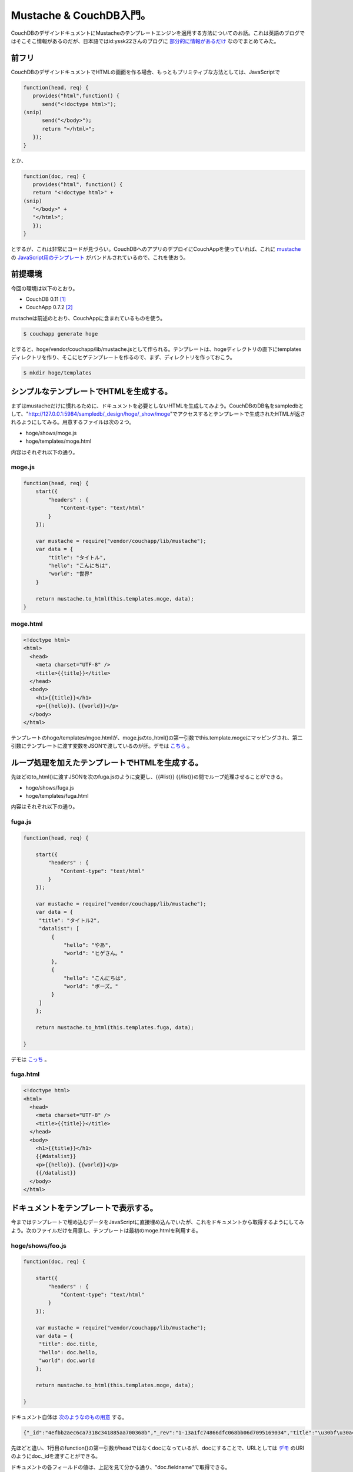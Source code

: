 Mustache & CouchDB入門。
========================

CouchDBのデザインドキュメントにMustacheのテンプレートエンジンを適用する方法についてのお話。これは英語のブログではそこそこ情報があるのだが、日本語ではid:yssk22さんのブログに `部分的に情報があるだけ <http://d.hatena.ne.jp/yssk22/20100822/1282465422>`_ なのでまとめてみた。




前フリ
------


CouchDBのデザインドキュメントでHTMLの画面を作る場合、もっともプリミティブな方法としては、JavaScriptで


.. code-block:: sh


   function(head, req) {
      provides("html",function() {
         send("<!doctype html>");
   (snip)
         send("</body>");
         return "</html>";
      });
   }


とか、


.. code-block:: sh


   function(doc, req) {
      provides("html", function() {
      return "<!doctype html>" +
   (snip)
      "</body>" +
      "</html>";
      });
   }


とするが、これは非常にコードが見づらい。CouchDBへのアプリのデプロイにCouchAppを使っていれば、これに `mustache <http://mustache.github.com/>`_ の `JavaScript用のテンプレート <https://github.com/janl/mustache.js>`_ がバンドルされているので、これを使おう。




前提環境
--------


今回の環境は以下のとおり。

* CouchDB 0.11 [#]_ 

* CouchApp 0.7.2 [#]_ 



mutacheは前述のとおり、CouchAppに含まれているものを使う。




.. code-block:: sh


   $ couchapp generate hoge


とすると、hoge/vendor/couchapp/lib/mustache.jsとして作られる。テンプレートは、hogeディレクトリの直下にtemplatesディレクトリを作り、そこにヒゲテンプレートを作るので、まず、ディレクトリを作っておこう。


.. code-block:: sh


   $ mkdir hoge/templates





シンプルなテンプレートでHTMLを生成する。
----------------------------------------


まずはmustacheだけに慣れるために、ドキュメントを必要としないHTMLを生成してみよう。CouchDBのDB名をsampledbとして、"http://127.0.0.1:5984/sampledb/_design/hoge/_show/moge"でアクセスするとテンプレートで生成されたHTMLが返されるようにしてみる。用意するファイルは次の２つ。

* hoge/shows/moge.js

* hoge/templates/moge.html

内容はそれぞれ以下の通り。




moge.js
^^^^^^^



.. code-block:: sh


   function(head, req) {
       start({
           "headers" : {
               "Content-type": "text/html"
           }
       });
       
       var mustache = require("vendor/couchapp/lib/mustache");
       var data = {
           "title": "タイトル",
           "hello": "こんにちは",
           "world": "世界"
       }
       
       return mustache.to_html(this.templates.moge, data);
   }





moge.html
^^^^^^^^^



.. code-block:: sh


   <!doctype html>
   <html>
     <head>
       <meta charset="UTF-8" />
       <title>{{title}}</title>
     </head>
     <body>
       <h1>{{title}}</h1>
       <p>{{hello}}、{{world}}</p>
     </body>
   </html>


テンプレートのhoge/templates/mgoe.htmlが、moge.jsのto_html()の第一引数でthis.template.mogeにマッピングされ、第二引数にテンプレートに渡す変数をJSONで渡しているのが肝。デモは `こちら <http://dummy.couchone.com/sampledb/_design/hoge/_show/moge>`_ 。




ループ処理を加えたテンプレートでHTMLを生成する。
------------------------------------------------


先ほどのto_html()に渡すJSONを次のfuga.jsのように変更し、{{#list}} {{/list}}の間でループ処理させることができる。

* hoge/shows/fuga.js

* hoge/templates/fuga.html

内容はそれぞれ以下の通り。


fuga.js
^^^^^^^



.. code-block:: sh


   function(head, req) {
   
       start({
           "headers" : {
               "Content-type": "text/html"
           }
       });
   
       var mustache = require("vendor/couchapp/lib/mustache");
       var data = {
   	"title": "タイトル2",
   	"datalist": [
   	    {
   		"hello": "やあ",
   		"world": "ヒゲさん。"
   	    },
   	    {
   		"hello": "こんにちは",
   		"world": "ボーズ。"
   	    }
   	]
       };
       
       return mustache.to_html(this.templates.fuga, data);
   
   }




デモは `こっち <http://dummy.couchone.com/sampledb/_design/hoge/_show/fuga>`_ 。




fuga.html
^^^^^^^^^



.. code-block:: sh


   <!doctype html>
   <html>
     <head>
       <meta charset="UTF-8" />
       <title>{{title}}</title>
     </head>
     <body>
       <h1>{{title}}</h1>
       {{#datalist}}
       <p>{{hello}}、{{world}}</p>
       {{/datalist}}
     </body>
   </html>





ドキュメントをテンプレートで表示する。
--------------------------------------


今まではテンプレートで埋め込むデータをJavaScriptに直接埋め込んでいたが、これをドキュメントから取得するようにしてみよう。次のファイルだけを用意し、テンプレートは最初のmoge.htmlを利用する。


hoge/shows/foo.js
^^^^^^^^^^^^^^^^^



.. code-block:: sh


   function(doc, req) {
   
       start({
           "headers" : {
               "Content-type": "text/html"
           }
       });
   
       var mustache = require("vendor/couchapp/lib/mustache");
       var data = {
   	"title": doc.title,
   	"hello": doc.hello,
   	"world": doc.world
       };
       
       return mustache.to_html(this.templates.moge, data);
   
   }




ドキュメント自体は `次のようなのもの用意 <http://dummy.couchone.com/sampledb/4efbb2aec6ca7318c341885aa700368b>`_ する。


.. code-block:: sh


   {"_id":"4efbb2aec6ca7318c341885aa700368b","_rev":"1-13a1fc74866dfc068bb06d7095169034","title":"\u30bf\u30a4\u30c8\u30eb\uff13","hello":"\u3084\u3042","world":"\u3053\u307e\u3061\u3083\u3093"}




先ほどと違い、1行目のfunction()の第一引数がheadではなくdocになっているが、docにすることで、URLとしては `デモ <http://dummy.couchone.com/sampledb/_design/hoge/_show/foo/4efbb2aec6ca7318c341885aa700368b>`_ のURIのようにdoc._idを渡すことができる。

ドキュメントの各フィールドの値は、上記を見て分かる通り、"doc.fieldname"で取得できる。




ドキュメントのリストをテンプレートで表示する。
----------------------------------------------


リストで表示するには、viewとlistを作る必要がある。テンプレートはfuga.htmlを使ってみる。

* hoge/views/greetings/map.js

* hoge/lists/bar.js




map.js
^^^^^^



.. code-block:: sh


   function(doc) {
       emit(doc._id, doc);
   }


これは単純にdoc._idをキーに、ドキュメントを返す。 `こんなドキュメントを用意 <http://dummy.couchone.com/sampledb/_design/hoge/_view/greeting>`_ した。


.. code-block:: sh


   {"total_rows":2,"offset":0,"rows":[
   {"id":"4efbb2aec6ca7318c341885aa700368b","key":"4efbb2aec6ca7318c341885aa700368b","value":{"_id":"4efbb2aec6ca7318c341885aa700368b","_rev":"1-13a1fc74866dfc068bb06d7095169034","title":"\u30bf\u30a4\u30c8\u30eb\uff13","hello":"\u3084\u3042","world":"\u3053\u307e\u3061\u3083\u3093"}},
   {"id":"4efbb2aec6ca7318c341885aa7005ba7","key":"4efbb2aec6ca7318c341885aa7005ba7","value":{"_id":"4efbb2aec6ca7318c341885aa7005ba7","_rev":"1-712121ac547e77bb58ab256928e07f53","hello":"\u304a\u3063\u3059","world":"\u304a\u3089xxx"}}
   ]}



bar.js
^^^^^^



.. code-block:: sh


   function(head, req) {
   
       start({
           "headers" : {
               "Content-type": "text/html"
           }
       });
   
       var mustache = require("vendor/couchapp/lib/mustache");
       var datalist = [];
   
       while(row = getRow()) {
   	datalist.push({
   	    "hello": row.value.hello,
   	    "world": row.value.world
   	});
       }
   
       var data = {
   	"title": "タイトル4",
   	"datalist": datalist
       };
   
       return mustache.to_html(this.templates.fuga, data);
   
   }


getRow()でviewで返される"rows"を取得できるので、これをwhileで処理し、push()で各ドキュメントの値をJSONに格納するのがミソ。デモは `こんな感じ <http://dummy.couchone.com/sampledb/_design/hoge/_list/bar/greeting>`_ に。




{{#hoge}}{{/hoge}}による処理
----------------------------


これはループを回すだけではなく、if文の代わりにも使える。hogeの値がtrueの時のみ、この中が処理されるので表示させたくないときはfalseに設定した変数を使えば、例えば同じ日付のうち最初の1回のみ表示させ、2回目以降は表示しない、ということもできる。こんな感じ。


.. image:: /img/20110103234427.png




まとめ
------


ということで、とりあえずヒゲテンプレートのmustacheを使うとかなり便利。このサンプルコードは `GitHub <https://github.com/mkouhei/mustache-couchdb-sample>`_ で公開。




.. [#] Debian GNU/Linux Squeeze/Sid
.. [#] githubのmasterブランチの0.7.2のtagをチェックアウトしてdebパッケージをビルド。


.. author:: default
.. categories:: CouchDB,Debian,Dev
.. tags::
.. comments::
